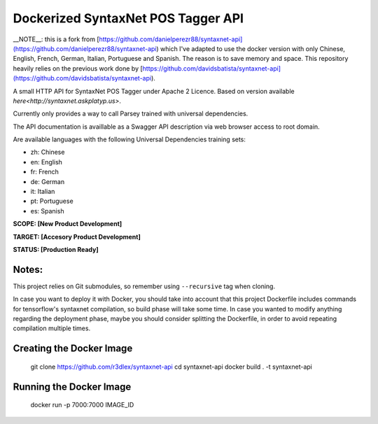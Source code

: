 Dockerized SyntaxNet POS Tagger API
===================================
__NOTE__: this is a fork from [https://github.com/danielperezr88/syntaxnet-api](https://github.com/danielperezr88/syntaxnet-api) which I've adapted to use the docker version with only Chinese, English, French, German, Italian, Portuguese and Spanish. The reason is to save memory and space. This repository heavily relies on the previous work done by [https://github.com/davidsbatista/syntaxnet-api](https://github.com/davidsbatista/syntaxnet-api).

A small HTTP API for SyntaxNet POS Tagger under Apache 2 Licence.
Based on version available `here<http://syntaxnet.askplatyp.us>`.

Currently only provides a way to call Parsey trained with universal dependencies.

The API documentation is availlable as a Swagger API description via web browser access to root domain.

Are available languages with the following Universal Dependencies training sets:

* zh: Chinese
* en: English
* fr: French
* de: German
* it: Italian
* pt: Portuguese
* es: Spanish

**SCOPE:  [New Product Development]**

**TARGET: [Accesory Product Development]**

**STATUS: [Production Ready]**

Notes:
------
This project relies on Git submodules, so remember using ``--recursive`` tag when cloning.

In case you want to deploy it with Docker, you should take into account that this project Dockerfile includes commands for tensorflow's syntaxnet compilation, so build phase will take some time. In case you wanted to modify anything regarding the deployment phase, maybe you should consider splitting the Dockerfile, in order to avoid repeating compilation multiple times.


Creating the Docker Image
------

    git clone https://github.com/r3dlex/syntaxnet-api
    cd syntaxnet-api
    docker build . -t syntaxnet-api

Running the Docker Image
------

    docker run -p 7000:7000 IMAGE_ID
